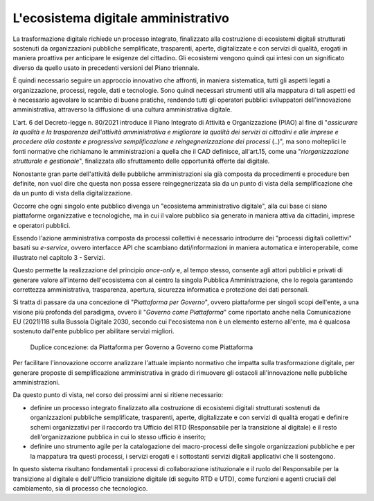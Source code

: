 L'ecosistema digitale amministrativo
====================================

La trasformazione digitale richiede un processo integrato, finalizzato
alla costruzione di ecosistemi digitali strutturati sostenuti da
organizzazioni pubbliche semplificate, trasparenti, aperte,
digitalizzate e con servizi di qualità, erogati in maniera proattiva per
anticipare le esigenze del cittadino. Gli ecosistemi vengono quindi qui
intesi con un significato diverso da quello usato in precedenti versioni
del Piano triennale.

È quindi necessario seguire un approccio innovativo che affronti, in
maniera sistematica, tutti gli aspetti legati a organizzazione,
processi, regole, dati e tecnologie. Sono quindi necessari strumenti
utili alla mappatura di tali aspetti ed è necessario agevolare lo
scambio di buone pratiche, rendendo tutti gli operatori pubblici
sviluppatori dell'innovazione amministrativa, attraverso la diffusione
di una cultura amministrativa digitale.

L'art. 6 del Decreto-legge n. 80/2021 introduce il Piano Integrato di
Attività e Organizzazione (PIAO) al fine di "*assicurare la qualità e la
trasparenza dell'attività amministrativa e migliorare la qualità dei
servizi ai cittadini e alle imprese e procedere alla costante e
progressiva semplificazione e reingegnerizzazione dei processi* (..)",
ma sono molteplici le fonti normative che richiamano le amministrazioni
a quella che il CAD definisce, all'art.15, come una "*riorganizzazione
strutturale e gestionale*", finalizzata allo sfruttamento delle
opportunità offerte dal digitale.

Nonostante gran parte dell'attività delle pubbliche amministrazioni sia
già composta da procedimenti e procedure ben definite, non vuol dire che
questa non possa essere reingegnerizzata sia da un punto di vista della
semplificazione che da un punto di vista della digitalizzazione.

Occorre che ogni singolo ente pubblico divenga un "ecosistema
amministrativo digitale", alla cui base ci siano piattaforme
organizzative e tecnologiche, ma in cui il valore pubblico sia generato
in maniera attiva da cittadini, imprese e operatori pubblici.

Essendo l'azione amministrativa composta da processi collettivi è
necessario introdurre dei "processi digitali collettivi" basati su
*e-service,* ovvero interfacce API che scambiano dati/informazioni in
maniera automatica e interoperabile, come illustrato nel capitolo 3 -
Servizi.

Questo permette la realizzazione del principio *once-only* e, al tempo
stesso, consente agli attori pubblici e privati di generare valore
all'interno dell'ecosistema con al centro la singola Pubblica
Amministrazione, che lo regola garantendo correttezza amministrativa,
trasparenza, apertura, sicurezza informatica e protezione dei dati
personali.

Si tratta di passare da una concezione di "*Piattaforma per
Governo*", ovvero piattaforme per singoli scopi dell'ente, a una
visione più profonda del paradigma, ovvero il "*Governo come
Piattaforma*" come riportato anche nella Comunicazione EU (2021)118
sulla Bussola Digitale 2030, secondo cui l'ecosistema non è un elemento
esterno all'ente, ma è qualcosa sostenuto dall'ente pubblico per
abilitare servizi migliori.

.. figure:: ../media/figura_2.png
   :name: da-piattaforma-per-governo-a-governo-come-piattaforma
   :alt: In figura 2 sono rappresentate, in uno schema a sinistra la concezione
         di una "Piattaforma del Governo", che è costituita dalle piattaforme di
         ciascun ente collegate in un ecosistema e in uno schema a destra la
         concezione di "Governo come piattaforma" nella quale tutti gli enti
         fanno parte di una Piattaforma che costituisce l'ecosistema, al cui
         interno gli enti stessi interagiscono.

   Duplice concezione: da Piattaforma per Governo a Governo come Piattaforma

Per facilitare l'innovazione occorre analizzare l'attuale impianto
normativo che impatta sulla trasformazione digitale, per generare
proposte di semplificazione amministrativa in grado di rimuovere gli
ostacoli all'innovazione nelle pubbliche amministrazioni.

Da questo punto di vista, nel corso dei prossimi anni si ritiene
necessario:

-  definire un processo integrato finalizzato alla costruzione di
   ecosistemi digitali strutturati sostenuti da organizzazioni pubbliche
   semplificate, trasparenti, aperte, digitalizzate e con servizi di
   qualità erogati e definire schemi organizzativi per il raccordo tra
   Ufficio del RTD (Responsabile per la transizione al digitale) e il
   resto dell'organizzazione pubblica in cui lo stesso ufficio è
   inserito;

-  definire uno strumento agile per la catalogazione dei macro-processi
   delle singole organizzazioni pubbliche e per la mappatura tra questi
   processi, i servizi erogati e i sottostanti servizi digitali
   applicativi che li sostengono.

In questo sistema risultano fondamentali i processi di collaborazione
istituzionale e il ruolo del Responsabile per la transizione al digitale
e dell'Ufficio transizione digitale (di seguito RTD e UTD), come
funzioni e agenti cruciali del cambiamento, sia di processo che
tecnologico.
